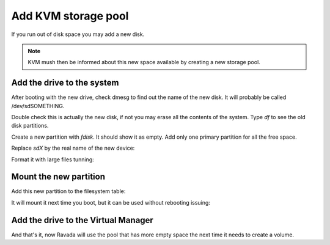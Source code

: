 Add KVM storage pool
====================

If you run out of disk space you may add a new disk. 

.. note :: 
    KVM mush then be informed about this new space available by creating a new storage pool.

Add the drive to the system
---------------------------

After booting with the new drive, check dmesg to find out the name of
the new disk. It will probably be called /dev/sdSOMETHING.

Double check this is actually the new disk, if not you may erase all the
contents of the system. Type *df* to see the old disk partitions.

Create a new partition with *fdisk*. It should show it as empty. Add
only one primary partition for all the free space.

Replace *sdX* by the real name of the new device:

.. prompt:: bash $

    sudo fdisk /dev/sdX

Format it with large files tunning:

.. prompt:: bash $

    sudo mkfs.ext4 -m 0.001 -T largefiles /dev/sdX1

Mount the new partition
-----------------------

Add this new partition to the filesystem table:

.. prompt:: bash $,$, 

    sudo mkdir /var/lib/libvirt/images.2
    sudo vim /etc/fstab
    /dev/sdb1   /var/lib/libvirt/images.2 ext4  auto    0   3

It will mount it next time you boot, but it can be used without
rebooting issuing:

.. prompt:: bash $

    sudo mount -a

Add the drive to the Virtual Manager
------------------------------------

.. prompt:: bash $

    sudo virsh pool-define-as pool2 dir - - - - /var/lib/libvirt/images.2
    sudo virsh pool-autostart pool2
    sudo virsh pool-start pool2
    sudo virsh pool-list
 

And that's it, now Ravada will use the pool that has more empty space
the next time it needs to create a volume.
